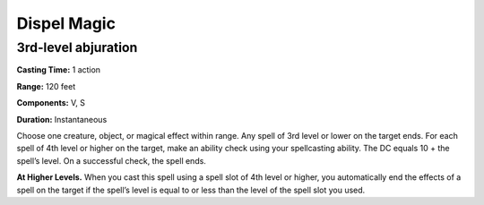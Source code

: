 
Dispel Magic
-------------------------------------------------------------

3rd-level abjuration
^^^^^^^^^^^^^^^^^^^^

**Casting Time:** 1 action

**Range:** 120 feet

**Components:** V, S

**Duration:** Instantaneous

Choose one creature, object, or magical effect within range. Any spell
of 3rd level or lower on the target ends. For each spell of 4th level or
higher on the target, make an ability check using your spellcasting
ability. The DC equals 10 + the spell’s level. On a successful check,
the spell ends.

**At Higher Levels.** When you cast this spell using a spell slot of 4th
level or higher, you automatically end the effects of a spell on the
target if the spell’s level is equal to or less than the level of the
spell slot you used.
